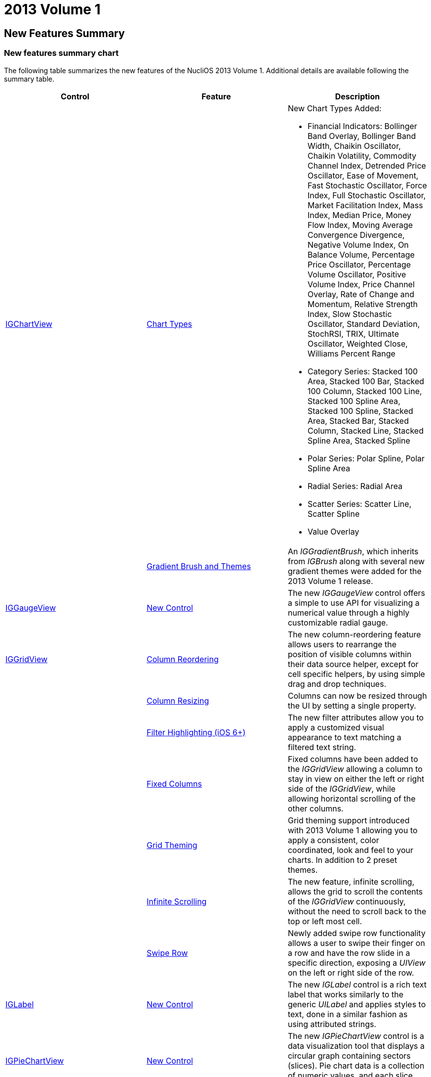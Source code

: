 ﻿////

|metadata|
{
    "name": "whats-new-2013-1",
    "controlName": [],
    "tags": ["Getting Started"],
    "guid": "0c0fbef7-d40a-4319-9313-a490c4f21135",  
    "buildFlags": [],
    "createdOn": "2013-02-13T14:34:33.1277524Z"
}
|metadata|
////

= 2013 Volume 1

== New Features Summary

=== New features summary chart

The following table summarizes the new features of the NucliOS 2013 Volume 1. Additional details are available following the summary table.

[options="header", cols="a,a,a"]
|====
|Control|Feature|Description

|<<_Ref223405955,IGChartView>>
|<<_Ref223405989,Chart Types>>
|New Chart Types Added: 

* Financial Indicators: Bollinger Band Overlay, Bollinger Band Width, Chaikin Oscillator, Chaikin Volatility, Commodity Channel Index, Detrended Price Oscillator, Ease of Movement, Fast Stochastic Oscillator, Force Index, Full Stochastic Oscillator, Market Facilitation Index, Mass Index, Median Price, Money Flow Index, Moving Average Convergence Divergence, Negative Volume Index, On Balance Volume, Percentage Price Oscillator, Percentage Volume Oscillator, Positive Volume Index, Price Channel Overlay, Rate of Change and Momentum, Relative Strength Index, Slow Stochastic Oscillator, Standard Deviation, StochRSI, TRIX, Ultimate Oscillator, Weighted Close, Williams Percent Range 

* Category Series: Stacked 100 Area, Stacked 100 Bar, Stacked 100 Column, Stacked 100 Line, Stacked 100 Spline Area, Stacked 100 Spline, Stacked Area, Stacked Bar, Stacked Column, Stacked Line, Stacked Spline Area, Stacked Spline 

* Polar Series: Polar Spline, Polar Spline Area 

* Radial Series: Radial Area 

* Scatter Series: Scatter Line, Scatter Spline 

* Value Overlay 

|
|<<_Ref223406018,Gradient Brush and Themes>>
|An _IGGradientBrush_, which inherits from _IGBrush_ along with several new gradient themes were added for the 2013 Volume 1 release.

|<<_Ref350151877,IGGaugeView>>
|<<_Ref350151885,New Control>>
|The new _IGGaugeView_ control offers a simple to use API for visualizing a numerical value through a highly customizable radial gauge.

|<<_Ref223421047,IGGridView>>
|<<_Ref223421074,Column Reordering>>
|The new column-reordering feature allows users to rearrange the position of visible columns within their data source helper, except for cell specific helpers, by using simple drag and drop techniques.

|
|<<_Ref223421103,Column Resizing>>
|Columns can now be resized through the UI by setting a single property.

|
|<<_Ref223421126,Filter Highlighting (iOS 6+)>>
|The new filter attributes allow you to apply a customized visual appearance to text matching a filtered text string.

|
|<<_Ref223421148,Fixed Columns>>
|Fixed columns have been added to the _IGGridView_ allowing a column to stay in view on either the left or right side of the _IGGridView_, while allowing horizontal scrolling of the other columns.

|
|<<_Ref223421164,Grid Theming>>
|Grid theming support introduced with 2013 Volume 1 allowing you to apply a consistent, color coordinated, look and feel to your charts. In addition to 2 preset themes.

|
|<<_Ref223421178,Infinite Scrolling>>
|The new feature, infinite scrolling, allows the grid to scroll the contents of the _IGGridView_ continuously, without the need to scroll back to the top or left most cell.

|
|<<_Ref223421194,Swipe Row>>
|Newly added swipe row functionality allows a user to swipe their finger on a row and have the row slide in a specific direction, exposing a _UIView_ on the left or right side of the row.

|<<_Ref223579032,IGLabel>>
|<<_Ref223579049,New Control>>
|The new _IGLabel_ control is a rich text label that works similarly to the generic _UILabel_ and applies styles to text, done in a similar fashion as using attributed strings.

|<<_Ref223579065,IGPieChartView>>
|<<_Ref223579078,New Control>>
|The new _IGPieChartView_ control is a data visualization tool that displays a circular graph containing sectors (slices). Pie chart data is a collection of numeric values, and each slice represents one value.

|<<_Ref223579092,Xamarin.iOS (formerly MonoTouch)>>
|<<_Ref223579111,Bindings and API Documentation>>
|NucliOS 2013 Volume 1 is the first full release of our Xamarin.iOS (formerly MonoTouch) bindings!

|====

[[_Ref223405955]]
== IGChartView

[[_Ref223405989]]

=== Chart Types

NucliOS 2013 Volume 1 release added several new chart types.

* Financial Indicators: link:igchartview-bollinger-band-overlay.html[Bollinger Band Overlay], link:igchartview-bollinger-band-width-indicator.html[Bollinger Band Width Indicator], link:igchartview-chaikin-oscillator-indicator.html[Chaikin Oscillator Indicator], link:igchartview-chaikin-volatility-indicator.html[Chaikin Volatility Indicator], link:igchartview-commodity-channel-index-indicator.html[Commodity Channel Index Indicator], link:igchartview-detrended-price-oscillator-indicator.html[Detrended Price Oscillator Indicator], link:igchartview-ease-of-movement-indicator.html[Ease Of Movement Indicator], link:igchartview-fast-stochastic-oscillator-indicator.html[Fast Stochastic Oscillator Indicator], link:igchartview-force-index-indicator.html[Force Index Indicator], link:igchartview-full-stochastic-oscillator-indicator.html[Full Stochastic Oscillator Indicator], link:igchartview-market-facilitation-index-indicator.html[Market Facilitation Index Indicator], link:igchartview-mass-index-indicator.html[Mass Index Indicator], link:igchartview-median-price-indicator.html[Median Price Indicator], link:igchartview-money-flow-index-indicator.html[Money Flow Index Indicator], link:igchartview-moving-average-convergence-divergence-indicator.html[Moving Average Convergence Divergence Indicator], link:igchartview-negative-volume-index-indicator.html[Negative Volume Index Indicator], link:igchartview-on-balance-volume-indicator.html[On Balance Volume Indicator], link:igchartview-percentage-price-oscillator-indicator.html[Percentage Price Oscillator Indicator], link:igchartview-percentage-volume-oscillator-indicator.html[Percentage Volume Oscillator Indicator], link:igchartview-positive-volume-index-indicator.html[Positive Volume Index Indicator], link:igchartview-price-channel-overlay.html[Price Channel Overlay], link:igchartview-rate-change-momentum-indicator.html[Rate of Change and Momentum Indicator], link:igchartview-relative-strength-index-indicator.html[Relative Strength Index Indicator], link:igchartview-slow-stochastic-oscillator-indicator.html[Slow Stochastic Oscillator Indicator], link:igchartview-standard-deviation-indicator.html[Standard Deviation Indicator], link:igchartview-stochrsi-indicator.html[StochRSI Indicator], link:igchartview-trix-indicator.html[TRIX Indicator], link:igchartview-ultimate-oscillator-indicator.html[Ultimate Oscillator Indicator], link:igchartview-weighted-close-indicator.html[Weighted Close Indicator], link:igchartview-williams-percent-range-indicator.html[Williams Percent Range Indicator]
* Category Series: link:igchartview-stacked-100-area-series.html[Stacked 100 Area Series], link:igchartview-stacked-100-bar-series.html[Stacked 100 Bar Series], link:igchartview-stacked-100-column-series.html[Stacked 100 Column Series], link:igchartview-stacked-100-line-series.html[Stacked 100 Line Series], link:igchartview-stacked-100-spline-area-series.html[Stacked 100 Spline Area Series], link:igchartview-stacked-100-spline-series.html[Stacked 100 Spline Series], link:igchartview-stacked-area-series.html[Stacked Area Series], link:igchartview-stacked-bar-series.html[Stacked Bar Series], link:igchartview-stacked-column-series.html[Stacked Column Series], link:igchartview-stacked-line-series.html[Stacked Line Series], link:igchartview-stacked-spline-area-series.html[Stacked Spline Area Series], link:igchartview-stacked-spline-series.html[Stacked Spline Series]
* Polar Series: link:igchartview-polar-spline-series.html[Polar Spline Series], link:igchartview-polar-spline-area-series.html[Polar Spline Area Series]
* Radial Series: link:igchartview-radial-area-series.html[Radial Area Series]
* Scatter Series: link:igchartview-scatter-line-series.html[Scatter Line Series], link:igchartview-scatter-spline-series.html[Scatter Spline Series]
* link:igchartview-value-overlay.html[Value Overlay]

==== Related Topic:

* link:igchartview-chart-series.html[Chart Series]

[[_Ref223406018]]

=== Gradient Brush and Themes

An  _IGGradientBrush_  , which inherits from  _IGBrush,_   and several new gradient themes were added for the 2013 Volume 1 release.

* IGTheme
* IGThemeDark
* FinanceTheme1
* FinanceTheme2
* FinanceTheme3
* FinanceTheme4
* FinanceTheme5

==== Related Topic:

* link:igchartview-themes.html[Themes]

[[_Ref350151877]]
== IGGaugeView

[[_Ref346271639]]

=== New Control

The new  _IGGaugeView_   control offers a simple to use API for visualizing a numerical value through a highly customizable radial gauge.

image::images/Whats_New_in_2013_Volume_1_1.png[]

==== Related Topics:

* link:iggaugeview.html[IGGaugeView]

[[_Ref223421047]]
== IGGridView

[[_Ref223421074]]

=== Column Reordering

The new column-reordering feature allows users to rearrange the position of visible columns within their data source helper, except for cell specific helpers, by using simple drag and drop techniques.

==== Related Topics:

* link:iggridview-column-reordering.html[Column Reordering]

[[_Ref223421103]]

=== Column Resizing

Columns can now be resized through the UI by setting a single property.

==== Related Topics:

* link:iggridview-configuring-ui-column-resizing.html[Configuring UI Column Resizing]

[[_Ref223421126]]

=== Filter Highlighting (iOS 6+)

The new filter attributes allow you to apply a customized visual appearance to text matching a filtered text string.

==== Related Topics:

* link:iggridview-filtering-attributes.html[Filtering Attributes]

[[_Ref223421148]]

=== Fixed Columns

Fixed columns have been added to the  _IGGridView_   that allow a column to stay in view on either the left or right side of the  _IGGridView_   while allowing horizontal scrolling of the other columns.

==== Related Topics:

* link:iggridview-fixed-columns.html[Fixed Columns]

[[_Ref223421164]]

=== Grid Theming

New Grid theming support and preset themes are included with 2013 Volume 1 allowing you to apply a consistent, color coordinated, look and feel to your charts.

==== Related Topics:

* link:iggridview-themes.html[Themes]

[[_Ref223421178]]

=== Infinite Scrolling

This new feature, infinite scrolling allows the grid to scroll the contents of the  _IGGridView_   continuously, without the need to scroll back to the top or left most cell.

==== Related Topics:

* link:iggridview-enabling-infinite-scrolling.html[Enabling Infinite Scrolling]

[[_Ref223421194]]

=== Swipe Row

Newly added swipe row functionality allows users to swipe their finger on a row and have the row slide in a specific direction, exposing a  _UIView_   on either the left or right side of the row.

image::images/Whats_New_in_2013_Volume_1_2.png[]

==== Related Topics:

* link:iggridview-configuring-swipe-row.html[Configuring Swipe Row]

[[_Ref223579032]]
== IGLabel

[[_Ref223579049]]

=== New Control

The new  _IGLabel_   control is a rich text label that works similarly to the generic  _UILabel_   and applies styles to text in a similar fashion that is done when using attributed strings. Based on Core Text to boost performance and functionality over the generic  _UILabel_  .

==== Related Topic:

* link:iglabel.html[IGLabel]

[[_Ref223579065]]
== IGPieChartView

[[_Ref223579078]]

The new  _IGPieChartView_   control is a data visualization tool that displays a circular graph containing sectors (slices). Pie chart data is a collection of numeric values, and each slice represents one value. The  _IGPieChartView_   supports multiple slice selection and explosion, as well as tooltips, rotation, tap and long press gestures.

image::images/Whats_New_in_2013_Volume_1_3.png[]

==== Related Topics:

* link:igpiechartview.html[IGPieChartView]

[[_Ref223579092]]
== Xamarin.iOS (formerly MonoTouch)

[[_Ref223579111]]

=== Bindings and API Documentation

NucliOS 2013 Volume 1 is the first full release of our Xamarin.iOS (formerly MonoTouch) bindings! This includes full API documentation, updated tutorial documents, and updated APIs that are much more C# friendly.